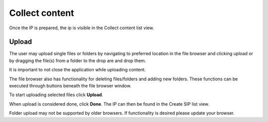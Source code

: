.. _collect-content:

******************
 Collect content
******************

Once the IP is prepared, the ip is visible in the
Collect content list view.

Upload
======

The user may upload single files or folders by navigating
to preferred location in the file browser and clicking upload or
by dragging the file(s) from a folder to the drop are and drop them.

.. image:: images/collect_first.png

It is important to not close the application while uploading content.

The file browser also has functionality for deleting
files/folders and adding new folders.
These functions can be executed through buttons beneath the
file browser window.

.. image:: images/collect_delete_add_folders.png

To start uploading selected files click **Upload**.

.. image:: images/collect_upload.png

.. image:: images/collect_uploading.png

When upload is considered done, click **Done**.
The IP can then be found in the Create SIP list view.

.. image:: images/collect_done.png

Folder upload may not be supported by older browsers.
If functionality is desired please update your browser.
